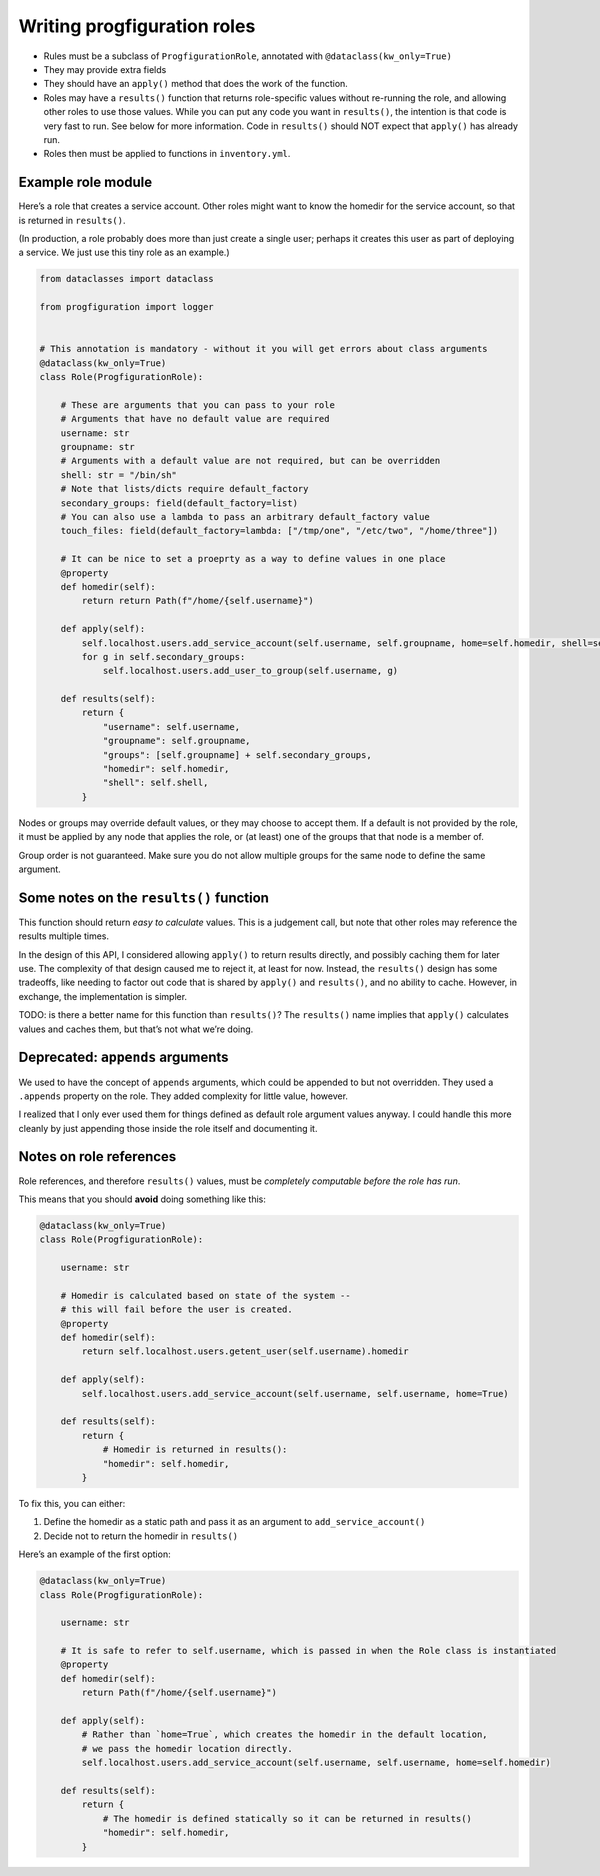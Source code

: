 Writing progfiguration roles
============================

-  Rules must be a subclass of ``ProgfigurationRole``, annotated with
   ``@dataclass(kw_only=True)``
-  They may provide extra fields
-  They should have an ``apply()`` method that does the work of the
   function.
-  Roles may have a ``results()`` function that returns role-specific
   values without re-running the role, and allowing other roles to use
   those values. While you can put any code you want in ``results()``,
   the intention is that code is very fast to run. See below for more
   information. Code in ``results()`` should NOT expect that ``apply()``
   has already run.
-  Roles then must be applied to functions in ``inventory.yml``.

Example role module
-------------------

Here’s a role that creates a service account. Other roles might want to
know the homedir for the service account, so that is returned in
``results()``.

(In production, a role probably does more than just create a single
user; perhaps it creates this user as part of deploying a service. We
just use this tiny role as an example.)

.. code:: python

   from dataclasses import dataclass

   from progfiguration import logger


   # This annotation is mandatory - without it you will get errors about class arguments
   @dataclass(kw_only=True)
   class Role(ProgfigurationRole):

       # These are arguments that you can pass to your role
       # Arguments that have no default value are required
       username: str
       groupname: str
       # Arguments with a default value are not required, but can be overridden
       shell: str = "/bin/sh"
       # Note that lists/dicts require default_factory
       secondary_groups: field(default_factory=list)
       # You can also use a lambda to pass an arbitrary default_factory value
       touch_files: field(default_factory=lambda: ["/tmp/one", "/etc/two", "/home/three"])

       # It can be nice to set a proeprty as a way to define values in one place
       @property
       def homedir(self):
           return return Path(f"/home/{self.username}")

       def apply(self):
           self.localhost.users.add_service_account(self.username, self.groupname, home=self.homedir, shell=self.shell)
           for g in self.secondary_groups:
               self.localhost.users.add_user_to_group(self.username, g)

       def results(self):
           return {
               "username": self.username,
               "groupname": self.groupname,
               "groups": [self.groupname] + self.secondary_groups,
               "homedir": self.homedir,
               "shell": self.shell,
           }

Nodes or groups may override default values, or they may choose to
accept them. If a default is not provided by the role, it must be
applied by any node that applies the role, or (at least) one of the
groups that that node is a member of.

Group order is not guaranteed. Make sure you do not allow multiple
groups for the same node to define the same argument.

Some notes on the ``results()`` function
----------------------------------------

This function should return *easy to calculate* values. This is a
judgement call, but note that other roles may reference the results
multiple times.

In the design of this API, I considered allowing ``apply()`` to return
results directly, and possibly caching them for later use. The
complexity of that design caused me to reject it, at least for now.
Instead, the ``results()`` design has some tradeoffs, like needing to
factor out code that is shared by ``apply()`` and ``results()``, and no
ability to cache. However, in exchange, the implementation is simpler.

TODO: is there a better name for this function than ``results()``? The
``results()`` name implies that ``apply()`` calculates values and caches
them, but that’s not what we’re doing.

Deprecated: ``appends`` arguments
---------------------------------

We used to have the concept of ``appends`` arguments, which could be
appended to but not overridden. They used a ``.appends`` property on the
role. They added complexity for little value, however.

I realized that I only ever used them for things defined as default role
argument values anyway. I could handle this more cleanly by just
appending those inside the role itself and documenting it.

Notes on role references
------------------------

Role references, and therefore ``results()`` values, must be *completely
computable before the role has run*.

This means that you should **avoid** doing something like this:

.. code:: python

   @dataclass(kw_only=True)
   class Role(ProgfigurationRole):

       username: str

       # Homedir is calculated based on state of the system --
       # this will fail before the user is created.
       @property
       def homedir(self):
           return self.localhost.users.getent_user(self.username).homedir

       def apply(self):
           self.localhost.users.add_service_account(self.username, self.username, home=True)

       def results(self):
           return {
               # Homedir is returned in results():
               "homedir": self.homedir,
           }

To fix this, you can either:

1. Define the homedir as a static path and pass it as an argument to
   ``add_service_account()``
2. Decide not to return the homedir in ``results()``

Here’s an example of the first option:

.. code:: python

   @dataclass(kw_only=True)
   class Role(ProgfigurationRole):

       username: str

       # It is safe to refer to self.username, which is passed in when the Role class is instantiated
       @property
       def homedir(self):
           return Path(f"/home/{self.username}")

       def apply(self):
           # Rather than `home=True`, which creates the homedir in the default location,
           # we pass the homedir location directly.
           self.localhost.users.add_service_account(self.username, self.username, home=self.homedir)

       def results(self):
           return {
               # The homedir is defined statically so it can be returned in results()
               "homedir": self.homedir,
           }
